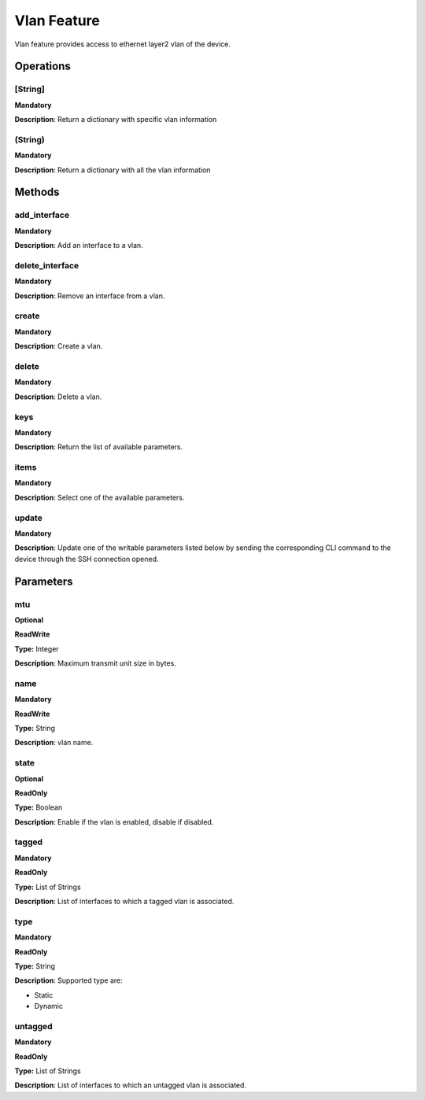 Vlan Feature
*****************
Vlan feature provides access to ethernet layer2 vlan of the device.


Operations
----------

**[String]**
""""""""""""
**Mandatory**

**Description**: Return a dictionary with specific vlan information

**(String)**
""""""""""""
**Mandatory**

**Description**: Return a dictionary with all the vlan information


Methods
-------

**add_interface**
"""""""""""""""""
**Mandatory**

**Description**: Add an interface to a vlan.

**delete_interface**
""""""""""""""""""""
**Mandatory**

**Description**: Remove an interface from a vlan.

**create**
""""""""""
**Mandatory**

**Description**: Create a vlan.

**delete**
""""""""""
**Mandatory**

**Description**: Delete a vlan.

**keys**
""""""""
**Mandatory**

**Description**: Return the list of available parameters.

**items**
"""""""""
**Mandatory**

**Description**: Select one of the available parameters.

**update**
""""""""""
**Mandatory**

**Description**: Update one of the writable parameters listed below by sending the 
corresponding CLI command to the device through the SSH connection opened.


Parameters
----------

mtu
""""
**Optional**

**ReadWrite**

**Type:** Integer

**Description**: Maximum transmit unit size in bytes.

**name**
""""""""
**Mandatory**

**ReadWrite**

**Type:** String

**Description**: vlan name.

state
"""""
**Optional**

**ReadOnly**

**Type:** Boolean

**Description**: Enable if the vlan is enabled, disable if disabled.

**tagged**
""""""""""
**Mandatory**

**ReadOnly**

**Type:** List of Strings

**Description**: List of interfaces to which a tagged vlan is associated.

**type**
""""""""""
**Mandatory**

**ReadOnly**

**Type:** String

**Description**: Supported type are:

- Static

- Dynamic

**untagged**
""""""""""""
**Mandatory**

**ReadOnly**

**Type:** List of Strings

**Description**: List of interfaces to which an untagged vlan is associated.
